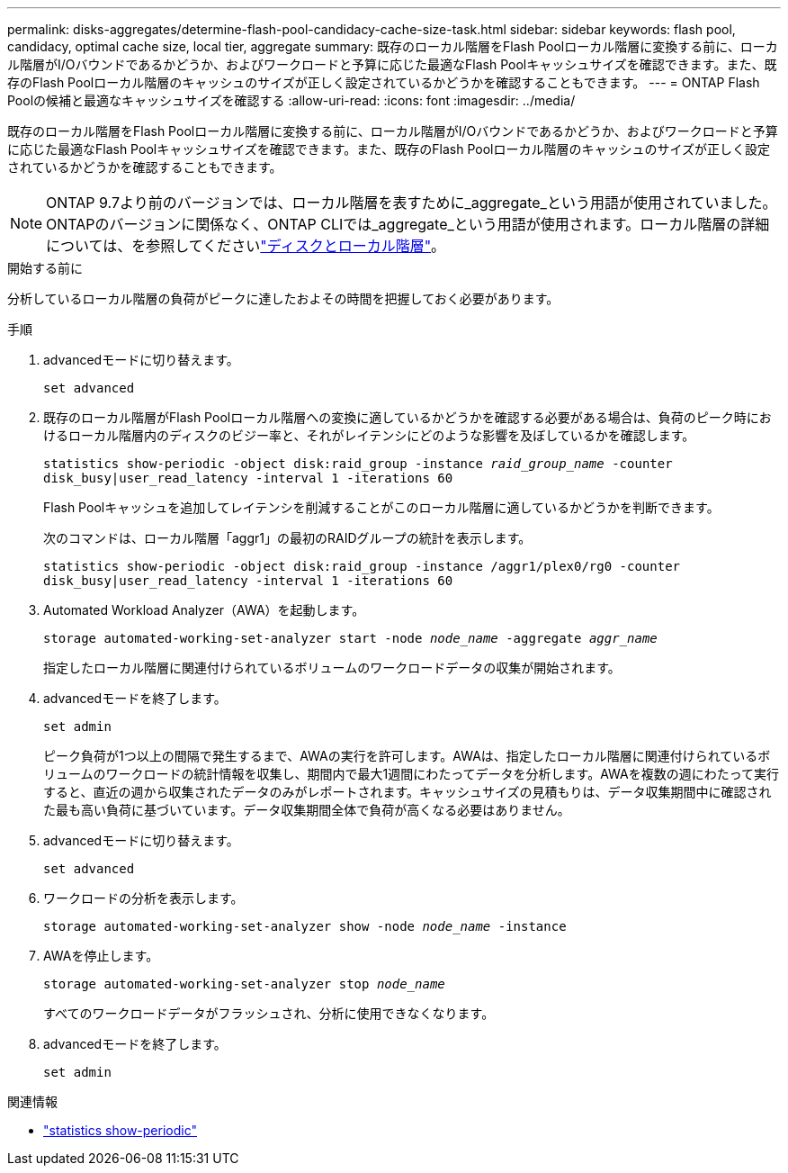 ---
permalink: disks-aggregates/determine-flash-pool-candidacy-cache-size-task.html 
sidebar: sidebar 
keywords: flash pool, candidacy, optimal cache size, local tier, aggregate 
summary: 既存のローカル階層をFlash Poolローカル階層に変換する前に、ローカル階層がI/Oバウンドであるかどうか、およびワークロードと予算に応じた最適なFlash Poolキャッシュサイズを確認できます。また、既存のFlash Poolローカル階層のキャッシュのサイズが正しく設定されているかどうかを確認することもできます。 
---
= ONTAP Flash Poolの候補と最適なキャッシュサイズを確認する
:allow-uri-read: 
:icons: font
:imagesdir: ../media/


[role="lead"]
既存のローカル階層をFlash Poolローカル階層に変換する前に、ローカル階層がI/Oバウンドであるかどうか、およびワークロードと予算に応じた最適なFlash Poolキャッシュサイズを確認できます。また、既存のFlash Poolローカル階層のキャッシュのサイズが正しく設定されているかどうかを確認することもできます。


NOTE: ONTAP 9.7より前のバージョンでは、ローカル階層を表すために_aggregate_という用語が使用されていました。ONTAPのバージョンに関係なく、ONTAP CLIでは_aggregate_という用語が使用されます。ローカル階層の詳細については、を参照してくださいlink:../disks-aggregates/index.html["ディスクとローカル階層"]。

.開始する前に
分析しているローカル階層の負荷がピークに達したおよその時間を把握しておく必要があります。

.手順
. advancedモードに切り替えます。
+
`set advanced`

. 既存のローカル階層がFlash Poolローカル階層への変換に適しているかどうかを確認する必要がある場合は、負荷のピーク時におけるローカル階層内のディスクのビジー率と、それがレイテンシにどのような影響を及ぼしているかを確認します。
+
`statistics show-periodic -object disk:raid_group -instance _raid_group_name_ -counter disk_busy|user_read_latency -interval 1 -iterations 60`

+
Flash Poolキャッシュを追加してレイテンシを削減することがこのローカル階層に適しているかどうかを判断できます。

+
次のコマンドは、ローカル階層「aggr1」の最初のRAIDグループの統計を表示します。

+
`statistics show-periodic -object disk:raid_group -instance /aggr1/plex0/rg0 -counter disk_busy|user_read_latency -interval 1 -iterations 60`

. Automated Workload Analyzer（AWA）を起動します。
+
`storage automated-working-set-analyzer start -node _node_name_ -aggregate _aggr_name_`

+
指定したローカル階層に関連付けられているボリュームのワークロードデータの収集が開始されます。

. advancedモードを終了します。
+
`set admin`

+
ピーク負荷が1つ以上の間隔で発生するまで、AWAの実行を許可します。AWAは、指定したローカル階層に関連付けられているボリュームのワークロードの統計情報を収集し、期間内で最大1週間にわたってデータを分析します。AWAを複数の週にわたって実行すると、直近の週から収集されたデータのみがレポートされます。キャッシュサイズの見積もりは、データ収集期間中に確認された最も高い負荷に基づいています。データ収集期間全体で負荷が高くなる必要はありません。

. advancedモードに切り替えます。
+
`set advanced`

. ワークロードの分析を表示します。
+
`storage automated-working-set-analyzer show -node _node_name_ -instance`

. AWAを停止します。
+
`storage automated-working-set-analyzer stop _node_name_`

+
すべてのワークロードデータがフラッシュされ、分析に使用できなくなります。

. advancedモードを終了します。
+
`set admin`



.関連情報
* link:https://docs.netapp.com/us-en/ontap-cli/statistics-show-periodic.html["statistics show-periodic"^]

